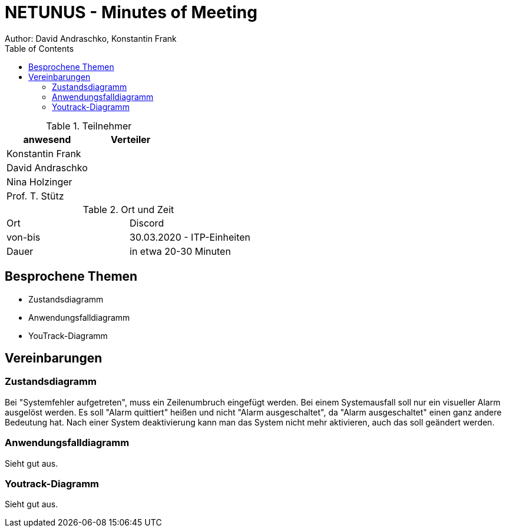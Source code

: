 = NETUNUS - Minutes of Meeting
Author: David Andraschko, Konstantin Frank
:sourcedir: ../src/main/java
:icons: font
:toc: left
:imagesdir: ../asciidocs/images/

.Teilnehmer
|===
|anwesend |Verteiler

|Konstantin Frank
|

|David Andraschko
|

|Nina Holzinger
|

|Prof. T. Stütz
|
|===

.Ort und Zeit
[cols=2*]
|===
|Ort
|Discord

|von-bis
|30.03.2020 - ITP-Einheiten
|Dauer
|in etwa 20-30 Minuten
|===

== Besprochene Themen

* Zustandsdiagramm
* Anwendungsfalldiagramm
* YouTrack-Diagramm

== Vereinbarungen

=== Zustandsdiagramm

Bei "Systemfehler aufgetreten", muss ein Zeilenumbruch eingefügt werden.
Bei einem Systemausfall soll nur ein visueller Alarm ausgelöst werden.
Es soll "Alarm quittiert" heißen und nicht "Alarm ausgeschaltet", da "Alarm ausgeschaltet"
einen ganz andere Bedeutung hat.
Nach einer System deaktivierung kann man das System nicht mehr aktivieren, auch das soll geändert
werden.

=== Anwendungsfalldiagramm

Sieht gut aus.

=== Youtrack-Diagramm

Sieht gut aus.
